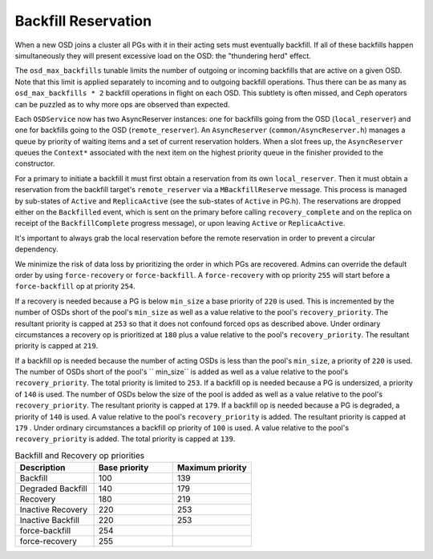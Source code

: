 ====================
Backfill Reservation
====================

When a new OSD joins a cluster all PGs with it in their acting sets must
eventually backfill.  If all of these backfills happen simultaneously
they will present excessive load on the OSD:  the "thundering herd"
effect.

The ``osd_max_backfills`` tunable limits the number of outgoing or
incoming backfills that are active on a given OSD. Note that this limit is
applied separately to incoming and to outgoing backfill operations.
Thus there can be as many as ``osd_max_backfills * 2`` backfill operations
in flight on each OSD.  This subtlety is often missed, and Ceph
operators can be puzzled as to why more ops are observed than expected.

Each ``OSDService`` now has two AsyncReserver instances: one for backfills going
from the OSD (``local_reserver``) and one for backfills going to the OSD
(``remote_reserver``).  An ``AsyncReserver`` (``common/AsyncReserver.h``)
manages a queue by priority of waiting items and a set of current reservation
holders.  When a slot frees up, the ``AsyncReserver`` queues the ``Context*``
associated with the next item on the highest priority queue in the finisher
provided to the constructor.

For a primary to initiate a backfill it must first obtain a reservation from
its own ``local_reserver``.  Then it must obtain a reservation from the backfill
target's ``remote_reserver`` via a ``MBackfillReserve`` message. This process is
managed by sub-states of ``Active`` and ``ReplicaActive`` (see the sub-states
of ``Active`` in PG.h).  The reservations are dropped either on the ``Backfilled``
event, which is sent on the primary before calling ``recovery_complete``
and on the replica on receipt of the ``BackfillComplete`` progress message),
or upon leaving ``Active`` or ``ReplicaActive``.

It's important to always grab the local reservation before the remote
reservation in order to prevent a circular dependency.

We minimize the risk of data loss by prioritizing the order in
which PGs are recovered.  Admins can override the default order by using
``force-recovery`` or ``force-backfill``. A ``force-recovery`` with op
priority ``255`` will start before a ``force-backfill`` op at priority ``254``.

If a recovery is needed because a PG is below ``min_size`` a base priority of
``220`` is used. This is incremented by the number of OSDs short of the pool's
``min_size`` as well as a value relative to the pool's ``recovery_priority``.
The resultant priority is capped at ``253`` so that it does not confound forced
ops as described above. Under ordinary circumstances a recovery op is
prioritized at ``180`` plus a value relative to the pool's ``recovery_priority``.
The resultant priority is capped at ``219``.

If a backfill op is needed because the number of acting OSDs is less than
the pool's ``min_size``, a priority of ``220`` is used.  The number of OSDs
short of the pool's `` min_size`` is added as well as a value relative to
the pool's ``recovery_priority``.  The total priority is limited to ``253``.
If a backfill op is needed because a PG is undersized,
a priority of ``140`` is used.  The number of OSDs below the size of the pool is
added as well as a value relative to the pool's ``recovery_priority``.  The
resultant priority is capped at ``179``.  If a backfill op is
needed because a PG is degraded, a priority of ``140`` is used.  A value
relative to the pool's ``recovery_priority`` is added.  The resultant priority
is capped at ``179`` .  Under ordinary circumstances a
backfill op priority of ``100`` is used.  A value relative to the pool's
``recovery_priority`` is added.  The total priority is capped at ``139``.

.. list-table:: Backfill and Recovery op priorities
   :widths: 20 20 20
   :header-rows: 1

   * - Description
     - Base priority
     - Maximum priority
   * - Backfill
     - 100
     - 139
   * - Degraded Backfill
     - 140
     - 179
   * - Recovery
     - 180
     - 219
   * - Inactive Recovery
     - 220
     - 253
   * - Inactive Backfill
     - 220
     - 253
   * - force-backfill
     - 254
     -
   * - force-recovery
     - 255
     -

